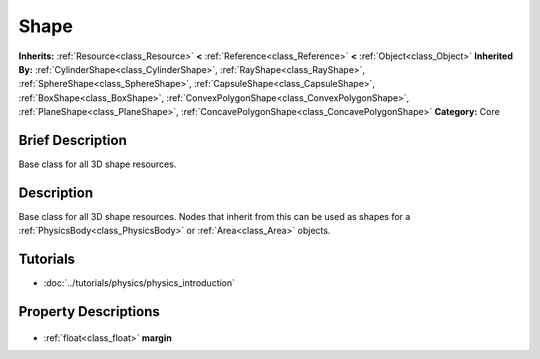 .. Generated automatically by doc/tools/makerst.py in Godot's source tree.
.. DO NOT EDIT THIS FILE, but the Shape.xml source instead.
.. The source is found in doc/classes or modules/<name>/doc_classes.

.. _class_Shape:

Shape
=====

**Inherits:** :ref:`Resource<class_Resource>` **<** :ref:`Reference<class_Reference>` **<** :ref:`Object<class_Object>`
**Inherited By:** :ref:`CylinderShape<class_CylinderShape>`, :ref:`RayShape<class_RayShape>`, :ref:`SphereShape<class_SphereShape>`, :ref:`CapsuleShape<class_CapsuleShape>`, :ref:`BoxShape<class_BoxShape>`, :ref:`ConvexPolygonShape<class_ConvexPolygonShape>`, :ref:`PlaneShape<class_PlaneShape>`, :ref:`ConcavePolygonShape<class_ConcavePolygonShape>`
**Category:** Core

Brief Description
-----------------

Base class for all 3D shape resources.

Description
-----------

Base class for all 3D shape resources. Nodes that inherit from this can be used as shapes for a :ref:`PhysicsBody<class_PhysicsBody>` or :ref:`Area<class_Area>` objects.

Tutorials
---------

- :doc:`../tutorials/physics/physics_introduction`

Property Descriptions
---------------------

  .. _class_Shape_margin:

- :ref:`float<class_float>` **margin**


